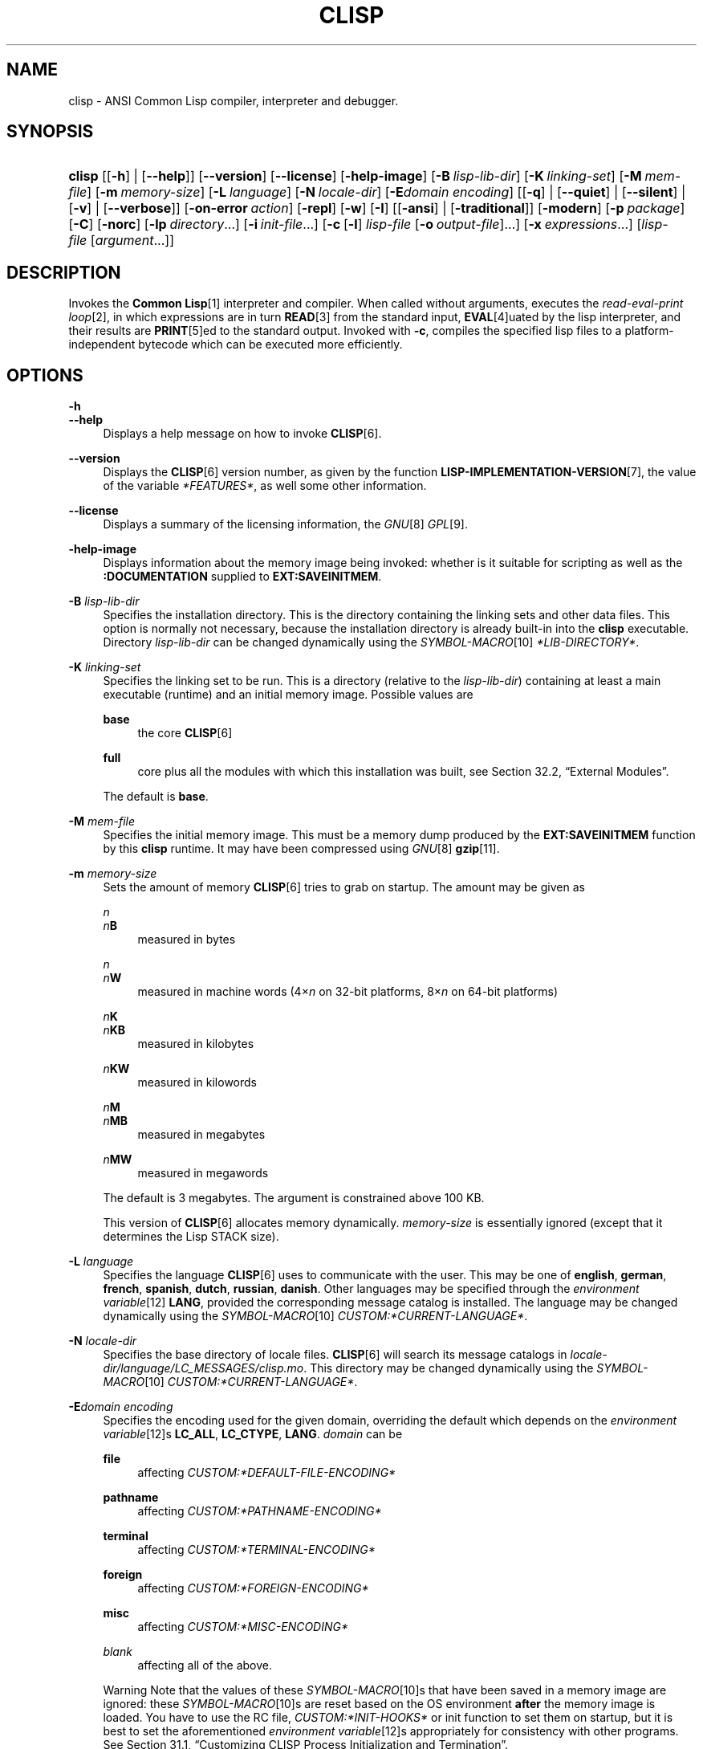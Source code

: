 .\"     Title: clisp
.\"    Author: Bruno Haible <\fI\%http://www.haible.de/bruno/\fR>
.\" Generator: DocBook XSL Stylesheets vsnapshot_7566 <http://docbook.sf.net/>
.\"      Date: Last modified: 2008-07-02
.\"    Manual: Platform: i686-pc-cygwin
.\"    Source: CLISP 2.46
.\"
.TH "CLISP" "1" "Last modified: 2008\-07\-02" "CLISP 2.46" "Platform: i686-pc-cygwin"
.\" disable hyphenation
.nh
.\" disable justification (adjust text to left margin only)
.ad l
.SH "NAME"
clisp - ANSI Common Lisp compiler, interpreter and debugger.
.SH "SYNOPSIS"
.HP 6
\fBclisp\fR [[\fB\-h\fR] | [\fB\-\-help\fR]] [\fB\-\-version\fR] [\fB\-\-license\fR] [\fB\-help\-image\fR] [\fB\-B\ \fIlisp\-lib\-dir\fR\fR] [\fB\-K\ \fIlinking\-set\fR\fR] [\fB\-M\ \fImem\-file\fR\fR] [\fB\-m\ \fImemory\-size\fR\fR]
[\fB\-L\ \fIlanguage\fR\fR] [\fB\-N\ \fIlocale\-dir\fR\fR] [\fB\-E\fIdomain\fR\ \fIencoding\fR\fR] [[\fB\-q\fR] | [\fB\-\-quiet\fR] | [\fB\-\-silent\fR] | [\fB\-v\fR] | [\fB\-\-verbose\fR]] [\fB\-on\-error\ \fIaction\fR\fR] [\fB\-repl\fR] [\fB\-w\fR] [\fB\-I\fR] [[\fB\-ansi\fR] | [\fB\-traditional\fR]] [\fB\-modern\fR] [\fB\-p\ \fIpackage\fR\fR] [\fB\-C\fR] [\fB\-norc\fR] [\fB\-lp\ \fIdirectory\fR\fR...] [\fB\-i\ \fIinit\-file\fR\fR...] [\fB\-c\fR\ [\fB\-l\fR]\ \fIlisp\-file\fR\ [\fB\-o\fR\fB\ \fR\fB\fIoutput\-file\fR\fR]...] [\fB\-x\ \fIexpressions\fR\fR...] [\fB\fIlisp\-file\fR\fR\ [\fB\fIargument\fR\fR...]]
.SH "DESCRIPTION"
.PP
Invokes the
\fI\fBCommon Lisp\fR\fR\&[1]
interpreter and compiler\. When called without arguments, executes the
\fIread\-eval\-print loop\fR\&[2], in which expressions are in turn
\fI\fBREAD\fR\fR\&[3]
from the standard input,
\fI\fBEVAL\fR\fR\&[4]uated by the lisp interpreter, and their results are
\fI\fBPRINT\fR\fR\&[5]ed to the standard output\. Invoked with
\fB\-c\fR, compiles the specified lisp files to a platform\-independent
bytecode
which can be executed more efficiently\.
.SH "OPTIONS"
.PP
\fB\-h\fR
.br
\fB\-\-help\fR
.RS 4
Displays a help message on how to invoke
\fI\fBCLISP\fR\fR\&[6]\.
.RE
.PP
\fB\-\-version\fR
.RS 4
Displays the
\fI\fBCLISP\fR\fR\&[6]
version number, as given by the function
\fI\fBLISP\-IMPLEMENTATION\-VERSION\fR\fR\&[7], the value of the variable
\fI*FEATURES*\fR, as well some other information\.
.RE
.PP
\fB\-\-license\fR
.RS 4
Displays a summary of the licensing information, the
\fIGNU\fR\&[8]
\fIGPL\fR\&[9]\.
.RE
.PP
\fB\-help\-image\fR
.RS 4
Displays information about the
memory image
being invoked: whether is it suitable for scripting as well as the
\fB:DOCUMENTATION\fR
supplied to
\fBEXT:SAVEINITMEM\fR\.
.RE
.PP
\fB\-B\fR \fIlisp\-lib\-dir\fR
.RS 4
Specifies the installation directory\. This is the directory containing the linking sets and other data files\. This option is normally not necessary, because the installation directory is already built\-in into the
\fBclisp\fR
executable\. Directory
\fIlisp\-lib\-dir\fR
can be changed dynamically using the
\fISYMBOL\-MACRO\fR\&[10]
\fI*LIB\-DIRECTORY*\fR\.
.RE
.PP
\fB\-K\fR \fIlinking\-set\fR
.RS 4
Specifies the
linking set
to be run\. This is a directory (relative to the
\fIlisp\-lib\-dir\fR) containing at least a main executable (runtime) and an initial
memory image\. Possible values are
.PP
\fBbase\fR
.RS 4
the core
\fI\fBCLISP\fR\fR\&[6]
.RE
.PP
\fBfull\fR
.RS 4
core plus all the modules with which this installation was built, see
Section\ 32.2, \(lqExternal Modules\(rq\.
.RE
.sp
The default is
\fBbase\fR\.
.RE
.PP
\fB\-M\fR \fImem\-file\fR
.RS 4
Specifies the initial
memory image\. This must be a memory dump produced by the
\fBEXT:SAVEINITMEM\fR
function by this
\fBclisp\fR
runtime\.
It may have been compressed using
\fIGNU\fR\&[8]
\fI\fBgzip\fR\fR\&[11]\.
.RE
.PP
\fB\-m\fR \fImemory\-size\fR
.RS 4
Sets the amount of memory
\fI\fBCLISP\fR\fR\&[6]
tries to grab on startup\. The amount may be given as
.PP
\fIn\fR
.br
\fIn\fR\fBB\fR
.RS 4
measured in bytes
.RE
.PP
\fIn\fR
.br
\fIn\fR\fBW\fR
.RS 4
measured in machine words (4\(mu\fIn\fR
on 32\-bit platforms, 8\(mu\fIn\fR
on 64\-bit platforms)
.RE
.PP
\fIn\fR\fBK\fR
.br
\fIn\fR\fBKB\fR
.RS 4
measured in kilobytes
.RE
.PP
\fIn\fR\fBKW\fR
.RS 4
measured in kilowords
.RE
.PP
\fIn\fR\fBM\fR
.br
\fIn\fR\fBMB\fR
.RS 4
measured in megabytes
.RE
.PP
\fIn\fR\fBMW\fR
.RS 4
measured in megawords
.RE
.sp
The default is 3 megabytes\.
The argument is constrained above 100 KB\.
.sp
This version of
\fI\fBCLISP\fR\fR\&[6]
allocates memory dynamically\.
\fImemory\-size\fR
is essentially ignored (except that it determines the Lisp
STACK
size)\.
.RE
.PP
\fB\-L\fR \fIlanguage\fR
.RS 4
Specifies the
language
\fI\fBCLISP\fR\fR\&[6]
uses to communicate with the user\. This may be
one of
\fBenglish\fR, \fBgerman\fR, \fBfrench\fR, \fBspanish\fR, \fBdutch\fR, \fBrussian\fR, \fBdanish\fR\. Other languages may be specified through the
\fIenvironment variable\fR\&[12]
\fBLANG\fR, provided the corresponding message catalog is installed\.
The language may be changed dynamically using the
\fISYMBOL\-MACRO\fR\&[10]
\fICUSTOM:*CURRENT\-LANGUAGE*\fR\.
.RE
.PP
\fB\-N\fR \fIlocale\-dir\fR
.RS 4
Specifies the base directory of locale files\.
\fI\fBCLISP\fR\fR\&[6]
will search its message catalogs in
\fI\fIlocale\-dir\fR\fR\fI/\fR\fI\fIlanguage\fR\fR\fI/LC_MESSAGES/clisp\.mo\fR\. This directory may be changed dynamically using the
\fISYMBOL\-MACRO\fR\&[10]
\fICUSTOM:*CURRENT\-LANGUAGE*\fR\.
.RE
.PP
\fB\-E\fR\fB\fIdomain\fR\fR\fB \fR\fB\fIencoding\fR\fR
.RS 4
Specifies the encoding used for the given domain, overriding the default which depends on the
\fIenvironment variable\fR\&[12]s
\fBLC_ALL\fR,
\fBLC_CTYPE\fR,
\fBLANG\fR\.
\fIdomain\fR
can be
.PP
\fBfile\fR
.RS 4
affecting
\fICUSTOM:*DEFAULT\-FILE\-ENCODING*\fR
.RE
.PP
\fBpathname\fR
.RS 4
affecting
\fICUSTOM:*PATHNAME\-ENCODING*\fR
.RE
.PP
\fBterminal\fR
.RS 4
affecting
\fICUSTOM:*TERMINAL\-ENCODING*\fR
.RE
.PP
\fBforeign\fR
.RS 4
affecting
\fICUSTOM:*FOREIGN\-ENCODING*\fR
.RE
.PP
\fBmisc\fR
.RS 4
affecting
\fICUSTOM:*MISC\-ENCODING*\fR
.RE
.PP
\fIblank\fR
.RS 4
affecting all of the above\.
.RE
.sp
.sp
.it 1 an-trap
.nr an-no-space-flag 1
.nr an-break-flag 1
.br
Warning
Note that the values of these
\fISYMBOL\-MACRO\fR\&[10]s that have been saved in a
memory image
are ignored: these
\fISYMBOL\-MACRO\fR\&[10]s are reset based on the OS environment
\fBafter\fR
the
memory image
is loaded\. You have to use the
RC file,
\fICUSTOM:*INIT\-HOOKS*\fR
or
init function
to set them on startup, but it is best to set the aforementioned
\fIenvironment variable\fR\&[12]s appropriately for consistency with other programs\. See
Section\ 31.1, \(lqCustomizing CLISP Process Initialization and Termination\(rq\.
.RE
.PP
\fB\-q\fR
.br
\fB\-\-quiet\fR
.br
\fB\-\-silent\fR
.br
\fB\-v\fR
.br
\fB\-\-verbose\fR
.RS 4
Change verbosity level: by default,
\fI\fBCLISP\fR\fR\&[6]
displays a banner at startup and a good\-bye message when quitting, and initializes
\fI\fI*LOAD\-VERBOSE*\fR\fR\&[13]
and
\fI\fI*COMPILE\-VERBOSE*\fR\fR\&[14]
to
\fI\fBT\fR\fR\&[15], and
\fI\fI*LOAD\-PRINT*\fR\fR\&[13]
and
\fI\fI*COMPILE\-PRINT*\fR\fR\&[14]
to
\fI\fBNIL\fR\fR\&[16], as per
[ANSI CL standard]\. The first
\fB\-q\fR
removes the banner and the good\-bye message, the second sets variables
\fI\fI*LOAD\-VERBOSE*\fR\fR\&[13],
\fI\fI*COMPILE\-VERBOSE*\fR\fR\&[14]
and
\fICUSTOM:*SAVEINITMEM\-VERBOSE*\fR
to
\fI\fBNIL\fR\fR\&[16]\. The first
\fB\-v\fR
sets variables
\fICUSTOM:*REPORT\-ERROR\-PRINT\-BACKTRACE*\fR,
\fI\fI*LOAD\-PRINT*\fR\fR\&[13]
and
\fI\fI*COMPILE\-PRINT*\fR\fR\&[14]
to
\fI\fBT\fR\fR\&[15], the second sets
\fICUSTOM:*LOAD\-ECHO*\fR
to
\fI\fBT\fR\fR\&[15]\. These settings affect the output produced by
\fB\-i\fR
and
\fB\-c\fR
options\. Note that these settings persist into the
\fIread\-eval\-print loop\fR\&[2]\. Repeated
\fB\-q\fR
and
\fB\-v\fR
cancel each other, e\.g\.,
\fB\-q \-q \-v \-v \-v\fR
is equivalent to
\fB\-v\fR\.
.RE
.PP
\fB\-on\-error\fR \fIaction\fR
.RS 4
Override (or force) the batch mode imposed by
\fB\-c\fR,
\fB\-x\fR, and
\fIlisp\-file\fR, depending on
\fIaction\fR:.PP
appease
.RS 4
\fIcontinuable\fR\&[17]
\fIERROR\fR\&[18]s are turned into
\fIWARNING\fR\&[19]s (with
\fBEXT:APPEASE\-CERRORS\fR) other
\fIERROR\fR\&[18]s are handled in the default way
.RE
.PP
debug
.RS 4
\fIERROR\fR\&[18]s
\fI\fBINVOKE\-DEBUGGER\fR\fR\&[20]
(the normal
\fIread\-eval\-print loop\fR\&[2]
behavior)
.RE
.PP
abort
.RS 4
\fIcontinuable\fR\&[17]
\fIERROR\fR\&[18]s are appeased, other
\fIERROR\fR\&[18]s are
\fI\fBABORT\fR\fR\&[21]ed with
\fBEXT:ABORT\-ON\-ERROR\fR
.RE
.PP
exit
.RS 4
\fIcontinuable\fR\&[17]
\fIERROR\fR\&[18]s are appeased, other
\fIERROR\fR\&[18]s terminate
\fI\fBCLISP\fR\fR\&[6]
with
\fBEXT:EXIT\-ON\-ERROR\fR
.RE
.sp
See also
\fBEXT:SET\-GLOBAL\-HANDLER\fR\.
.RE
.PP
\fB\-repl\fR
.RS 4
Start an interactive
\fIread\-eval\-print loop\fR\&[2]
after processing the
\fB\-c\fR,
\fB\-x\fR, and
\fIlisp\-file\fR
options and on any
\fIERROR\fR\&[18]
\fI\fBSIGNAL\fR\fR\&[22]ed during that processing\.
.RE
.PP
\fB\-w\fR
.RS 4
Wait for a keypress after program termination\.
.RE
.PP
\fB\-I\fR
.RS 4
Interact better with
\fIEmacs\fR\&[23]
(useful when running
\fI\fBCLISP\fR\fR\&[6]
under
\fIEmacs\fR\&[23]
using
\fISLIME\fR\&[24],
\fIILISP\fR\&[25]
et al)\. With this option,
\fI\fBCLISP\fR\fR\&[6]
interacts in a way that
\fIEmacs\fR\&[23]
can deal with:
.sp
.RS 4
\h'-04'\(bu\h'+03'unnecessary prompts are not suppressed\.
.RE
.sp
.RS 4
\h'-04'\(bu\h'+03'The
\fIGNU\fR\&[8]
\fIreadline\fR\&[26]
library treats
TAB
(see
TAB key) as a normal self\-inserting character (see
Q:\ A.4.5)\.
.RE
.RE
.PP
\fB\-ansi\fR
.RS 4
Comply with the
[ANSI CL standard]
specification even where
\fI\fBCLISP\fR\fR\&[6]
has been traditionally different by setting the
\fISYMBOL\-MACRO\fR\&[10]
\fICUSTOM:*ANSI*\fR
to
\fI\fBT\fR\fR\&[15]\.
.RE
.PP
\fB\-traditional\fR
.RS 4
Traditional: reverses the residual effects of
\fB\-ansi\fR
in the saved
memory image\.
.RE
.PP
\fB\-modern\fR
.RS 4
Provides a modern view of symbols: at startup the
\fI\fI*PACKAGE*\fR\fR\&[27]
variable will be set to the
\(lqCS\-COMMON\-LISP\-USER\(rq
package, and the
\fI\fI*PRINT\-CASE*\fR\fR\&[28]
will be set to
\fB:DOWNCASE\fR\. This has the effect that symbol lookup is case\-sensitive (except for keywords and old\-style packages) and that keywords and uninterned symbols are printed with lower\-case preferrence\. See
Section\ 11.5, \(lqPackage Case-Sensitivity\(rq\.
.RE
.PP
\fB\-p\fR \fIpackage\fR
.RS 4
At startup the value of the variable
\fI\fI*PACKAGE*\fR\fR\&[27]
will be set to the package named
\fIpackage\fR\. The default is the value of
\fI\fI*PACKAGE*\fR\fR\&[27]
when the image was
saved, normally
\fI\(lqCOMMON\-LISP\-USER\(rq\fR\&[29]\.
.RE
.PP
\fB\-C\fR
.RS 4
Compile when loading: at startup the value of the variable
\fICUSTOM:*LOAD\-COMPILING*\fR
will be set to
\fI\fBT\fR\fR\&[15]\. Code being
\fI\fBLOAD\fR\fR\&[30]ed will then be
\fI\fBCOMPILE\fR\fR\&[31]d on the fly\. This results in slower loading, but faster execution\.
.RE
.PP
\fB\-norc\fR
.RS 4
Normally
\fI\fBCLISP\fR\fR\&[6]
loads the user
\fI\(lqrun control\(rq (RC)\fR\&[32]
file on startup (this happens
\fBafter\fR
the
\fB\-C\fR
option is processed)\. The file loaded is
\fI\.clisprc\.lisp\fR
or
\fI\.clisprc\.fas\fR
in the home directory
\fI\fBUSER\-HOMEDIR\-PATHNAME\fR\fR\&[33], whichever is newer\. This option,
\fB\-norc\fR, prevents loading of the
RC file\.
.RE
.PP
\fB\-lp\fR \fIdirectory\fR
.RS 4
Specifies directories to be added to
\fICUSTOM:*LOAD\-PATHS*\fR
at startup\. This is done
\fBafter\fR
loading the
RC file
(so that it does not override the command\-line option) but
\fBbefore\fR
loading the init\-files specified by the
\fB\-i\fR
options (so that the init\-files will be searched for in the specified directories)\. Several
\fB\-lp\fR
options can be given; all the specified directories will be added\.
.RE
.PP
\fB\-i\fR \fIinit\-file\fR
.RS 4
Specifies initialization files to be
\fI\fBLOAD\fR\fR\&[30]ed at startup\. These should be lisp files (source or compiled)\. Several
\fB\-i\fR
options can be given; all the specified files will be loaded in order\.
.RE
.PP
\fB\-c\fR \fIlisp\-file\fR
.RS 4
Compiles the specified
\fIlisp\-file\fRs to bytecode (\fI*\.fas\fR)\. The compiled files can then be
\fI\fBLOAD\fR\fR\&[30]ed instead of the sources to gain efficiency\.
.RE
.PP
\fB\-o\fR \fIoutputfile\fR
.RS 4
Specifies the output file or directory for the compilation of the last specified
\fIlisp\-file\fR\.
.RE
.PP
\fB\-l\fR
.RS 4
Produce a bytecode
\fI\fBDISASSEMBLE\fR\fR\&[34]
listing (\fI*\.lis\fR) of the files being compiled\. Useful only for debugging\. See
Section\ 24.1, \(lqFunction COMPILE-FILE\(rq
for details\.
.RE
.PP
\fB\-x\fR \fIexpressions\fR
.RS 4
Executes a series of arbitrary expressions instead of a
\fIread\-eval\-print loop\fR\&[2]\. The values of the expressions will be output to
\fI\fI*STANDARD\-OUTPUT*\fR\fR\&[35]\. Due to the argument processing done by the shell, the
\fIexpressions\fR
must be enclosed in double quotes, and double quotes and backslashes must be escaped with backslashes\.
.RE
.PP
\fIlisp\-file\fR [ \fIargument\fR \.\.\. ]
.RS 4
Loads and executes a
\fIlisp\-file\fR, as described in
Script execution\. There will be no
\fIread\-eval\-print loop\fR\&[2]\. Before
\fIlisp\-file\fR
is loaded, the variable
\fIEXT:*ARGS*\fR
will be bound to a list of strings, representing the
\fIargument\fRs\.
The first line of
\fIlisp\-file\fR
may start with
\fB#!\fR, thus permitting
\fI\fBCLISP\fR\fR\&[6]
to be used as a script interpreter\.
If
\fIlisp\-file\fR
is
\fB\-\fR, the
\fI\fI*STANDARD\-INPUT*\fR\fR\&[35]
is used instead of a file\.
.sp
This option is
\fIdisabled\fR
if the
memory image
was created by
\fBEXT:SAVEINITMEM\fR
with
\fI\fBNIL\fR\fR\&[16]
\fB:SCRIPT\fR
argument\. In that case the
\fILIST\fR\&[36]
\fIEXT:*ARGS*\fR
starts with
\fIlisp\-file\fR\.
.sp
This option must be the last one\.
.sp
No
RC file
will be executed\.
.RE
.PP
As usual,
\fB\-\-\fR
stops option processing and places all remaining command line arguments into
\fIEXT:*ARGS*\fR\.
.SH "LANGUAGE REFERENCE"
.PP
The language implemented is
\fIANSI\&[38]\fR\&[37]
\fI\fBCommon Lisp\fR\fR\&[1]\. The implementation mostly conforms to the
ANSI Common Lisp standard, see
Section\ 31.10, \(lqMaximum ANSI CL compliance\(rq\.
.PP
[ANSI CL] ANSI CL standard1994. ANSI INCITS 226-1994 (R1999) \fIInformation Technology \- Programming Language \- Common Lisp\fR\&[39] [formerly ANSI X3.226-1994 (R1999)].
.SH "USAGE"
.PP
\fBhelp\fR
.RS 4
get context\-sensitive on\-line help, see
Chapter\ 25, Environment\.
.RE
.PP
(\fBAPROPOS\fR \fIname\fR)
.RS 4
list the
\fISYMBOL\fR\&[40]s matching
\fIname\fR\.
.RE
.PP
(\fBDESCRIBE\fR \fIsymbol\fR)
.RS 4
describe the
\fIsymbol\fR\.
.RE
.PP
(exit)
.br
(quit)
.br
(bye)
.RS 4
quit
\fI\fBCLISP\fR\fR\&[6]\.
.RE
.PP
EOF
(Control+D on \fI\fBUNIX\fR\fR\&[41])
.RS 4
leave the current level of the
\fIread\-eval\-print loop\fR\&[2]
(see also
Section\ 1.1, \(lqSpecial Symbols \(rq)\.
.RE
.PP
arrow keys
.RS 4
for editing and viewing the input history, using the
\fIGNU\fR\&[8]
\fIreadline\fR\&[26]
library\.
.RE
.PP
TAB key
.RS 4
Context sensitive:
.sp
.RS 4
\h'-04'\(bu\h'+03'If you are in the
\(lqfunction position\(rq
(in the first symbol after an opening paren or in the first symbol after a
\fI#\'\fR\&[43]), the completion is limited to the symbols that name functions\.
.RE
.sp
.RS 4
\h'-04'\(bu\h'+03'If you are in the "filename position" (inside a string after
\fI#P\fR\&[44]), the completion is done across file names,
\fIbash\fR\&[45]\-style\.
.RE
.sp
.RS 4
\h'-04'\(bu\h'+03'If you have not typed anything yet, you will get a help message, as if by the
\fBHelp\fR
command\.
.RE
.sp
.RS 4
\h'-04'\(bu\h'+03'If you have not started typing the next symbol (i\.e\., you are at a whitespace), the current function or macro is
\fBDESCRIBE\fRd\.
.RE
.sp
.RS 4
\h'-04'\(bu\h'+03'Otherwise, the symbol you are currently typing is completed\.
.RE
.IP "" 4
.RE
.SH "FILES"
.PP
\fBclisp\fR
.RS 4
startup driver (a script or an executable)
.RE
.PP
\fIlisp\.run\fR
.br
\fIlisp\.exe\fR
.RS 4
main executable (runtime)
.RE
.PP
\fIlispinit\.mem\fR
.RS 4
initial
memory image
.RE
.PP
\fIconfig\.lisp\fR
.RS 4
site\-dependent configuration (should have been customized before
\fI\fBCLISP\fR\fR\&[6]
was built); see
Section\ 31.12, \(lqCustomizing CLISP behavior\(rq
.RE
.PP
\fI*\.lisp\fR
.RS 4
lisp source
.RE
.PP
\fI*\.fas\fR
.RS 4
lisp code, compiled by
\fI\fBCLISP\fR\fR\&[6]
.RE
.PP
\fI*\.lib\fR
.RS 4
lisp source library information, generated by
\fBCOMPILE\-FILE\fR, see
Section\ 24.3, \(lqFunction REQUIRE\(rq\.
.RE
.PP
\fI*\.c\fR
.RS 4
C code, compiled from lisp source by
\fI\fBCLISP\fR\fR\&[6]
(see
Section\ 32.3, \(lqThe Foreign Function Call Facility\(rq)
.RE
.PP
For the
\fI\fBCLISP\fR\fR\&[6]
source files, see
Chapter\ 34, The source files of CLISP\.
.SH "ENVIRONMENT"
.PP
All
\fIenvironment variable\fR\&[12]s that
\fI\fBCLISP\fR\fR\&[6]
uses are read at most once\.
.PP
\fBCLISP_LANGUAGE\fR
.RS 4
specifies the language
\fI\fBCLISP\fR\fR\&[6]
uses to communicate with the user\. The legal values are identical to those of the
\fB\-L\fR
option which can be used to override this
\fIenvironment variable\fR\&[12]\.
.RE
.PP
\fBLC_CTYPE\fR
.RS 4
specifies the locale which determines the character set in use\. The value can be of the form
\fB\fIlanguage\fR\fR
or
\fB\fIlanguage\fR\fR\fB_\fR\fB\fIcountry\fR\fR
or
\fB\fIlanguage\fR\fR\fB_\fR\fB\fIcountry\fR\fR\fB\.\fR\fB\fIcharset\fR\fR, where
\fIlanguage\fR
is a two\-letter ISO 639 language code (lower case),
\fIcountry\fR
is a two\-letter ISO 3166 country code (upper case)\.
\fIcharset\fR
is an optional character set specification, and needs normally not be given because the character set can be inferred from the language and country\. This
\fIenvironment variable\fR\&[12]
can be overridden with the
\fB-Edomain encoding\fR
option\.
.RE
.PP
\fBLANG\fR
.RS 4
specifies the language
\fI\fBCLISP\fR\fR\&[6]
uses to communicate with the user, unless it is already specified through the
\fIenvironment variable\fR\&[12]
\fBCLISP_LANGUAGE\fR
or the
\fB\-L\fR
option\.
It also specifies the locale determining the character set in use, unless already specified through the
\fIenvironment variable\fR\&[12]
\fBLC_CTYPE\fR\.
The value may begin with a two\-letter ISO 639 language code, for example
\fBen\fR,
\fBde\fR,
\fBfr\fR\.
.RE
.PP
\fBHOME\fR
.br
\fBUSER\fR
.RS 4
used for determining the value of the function
\fI\fBUSER\-HOMEDIR\-PATHNAME\fR\fR\&[33]\.
.RE
.PP
\fBSHELL\fR
.br
\fBCOMSPEC\fR
.RS 4
is used to find the interactive command interpreter called by
\fBEXT:SHELL\fR\.
.RE
.PP
\fBTERM\fR
.RS 4
determines the screen size recognized by the pretty printer\.
.RE
.PP
\fBORGANIZATION\fR
.RS 4
for
\fI\fBSHORT\-SITE\-NAME\fR\fR\&[46]
and
\fI\fBLONG\-SITE\-NAME\fR\fR\&[46]
in
\fIconfig\.lisp\fR\.
.RE
.PP
\fBCLHSROOT\fR
.RS 4
for
\fBCUSTOM:CLHS\-ROOT\fR
in
\fIconfig\.lisp\fR\.
.RE
.PP
\fBIMPNOTES\fR
.RS 4
for
\fBCUSTOM:IMPNOTES\-ROOT\fR
in
\fIconfig\.lisp\fR\.
.RE
.PP
\fBEDITOR\fR
.RS 4
for
\fBeditor\-name\fR
in
\fIconfig\.lisp\fR\.
.RE
.PP
\fBLOGICAL_HOST_\fR\fB\fIhost\fR\fR\fB_FROM\fR
.br
\fBLOGICAL_HOST_\fR\fB\fIhost\fR\fR\fB_TO\fR
.br
\fBLOGICAL_HOST_\fR\fB\fIhost\fR\fR
.RS 4
for
\fICUSTOM:*LOAD\-LOGICAL\-PATHNAME\-TRANSLATIONS\-DATABASE*\fR
.RE
.SH "SEE ALSO"
.PP
.IP "" 4
CLISP impnotes
.IP "" 4
\fI\fBCMU CL\fR\fR\&[47] \- \fBcmucl\fR(1)
.IP "" 4
\fIEmacs\fR\&[23] \- \fBemacs\fR(1)
.IP "" 4
\fIXEmacs\fR\&[48] \- \fBxemacs\fR(1)
.SH "BUGS"
.PP
When you encounter a bug in
\fI\fBCLISP\fR\fR\&[6]
or in its documentation (this manual page or
CLISP impnotes), please report it to the
\fI\fBCLISP\fR\fR\&[6]
\fISourceForge bug tracker\fR\&[49]\.
.PP
\fIBefore\fR
submitting a bug report, please take the following basic steps to make the report more useful:
.sp
.RS 4
\h'-04' 1.\h'+02'Please do a clean build (remove your build directory and build
\fI\fBCLISP\fR\fR\&[6]
with
\fB\./configure \-\-cbc build\fR
or at least do a
\fBmake distclean\fR
before
\fBmake\fR)\.
.RE
.sp
.RS 4
\h'-04' 2.\h'+02'If you are reporting a
\(lqhard crash\(rq
(segmentation fault, bus error, core dump etc), please do
\fB\./configure \-\-with\-debug \-\-cbc build\-g ; cd build\-g; gdb lisp\.run\fR, then load the appropriate
linking set
by either
\fBbase\fR
or
\fBfull\fR
\fI\fBgdb\fR\fR\&[50]
command, and report the backtrace (see also
Q:\ A.1.1.10)\.
.RE
.sp
.RS 4
\h'-04' 3.\h'+02'If you are using pre\-built binaries and experience a hard crash, the problem is likely to be in the incompatibilities between the platform on which the binary was built and yours; please try compiling the sources and report the problem if it persists\.
.RE
.PP
When submitting a bug report, please specify the following information:
.sp
.RS 4
\h'-04' 1.\h'+02'What is your platform (\fBuname \-a\fR
on a
\fI\fBUNIX\fR\fR\&[41]
system)? Compiler version?
\fIGNU\fR\&[8]
\fIlibc\fR\&[51]
version (on
\fIGNU\fR\&[8]/\fI\fILinux\fR\fR\&[52])?
.RE
.sp
.RS 4
\h'-04' 2.\h'+02'Where did you get the sources or binaries? When? (Absolute dates \- like
\(lq2006\-01\-17\(rq
\- are preferred over the relative ones \- like
\(lq2 days ago\(rq)\.
.RE
.sp
.RS 4
\h'-04' 3.\h'+02'How did you build
\fI\fBCLISP\fR\fR\&[6]? (What command, options &c\.)
.RE
.sp
.RS 4
\h'-04' 4.\h'+02'What is the output of
\fBclisp \-\-version\fR?
.RE
.sp
.RS 4
\h'-04' 5.\h'+02'Please supply the full output (copy and paste) of all the error messages, as well as detailed instructions on how to reproduce them\.
.RE
.SH "PROJECTS"
.sp
.RS 4
\h'-04'\(bu\h'+03'Enhance the compiler so that it can inline local functions\.
.RE
.sp
.RS 4
\h'-04'\(bu\h'+03'Add Multi\-Threading capabilities, via OS threads\.
.RE
.SH "AUTHORS"
.PP
\fBBruno Haible\fR <\&\fI\%http://www.haible.de/bruno/\fR\&>
.sp -1n
.IP "" 4
Author.
.PP
\fBMichael Stoll\fR <\&\fI\%http://www.faculty.iu-bremen.de/mstoll/\fR\&>
.sp -1n
.IP "" 4
Author.
.PP
\fBSam Steingold\fR <\&\fI\%http://sds.podval.org/\fR\&>
.sp -1n
.IP "" 4
Author.
.PP
\fBSee \fI\fICOPYRIGHT\fR (file in the CLISP sources) \fR for the list of other contributors and the license\.\fR
.SH "COPYRIGHT"
Copyright \(co 1992-2008 Bruno Haible
.br
Copyright \(co 1998-2008 Sam Steingold
.br
.SH "NOTES"
.IP " 1." 4
\fBCommon Lisp\fR
.RS 4
\%http://www.lisp.org
.RE
.IP " 2." 4
read-eval-print loop
.RS 4
\%sec_25-1-1
.RE
.IP " 3." 4
\fBREAD\fR
.RS 4
\%http://www.lisp.org/HyperSpec/Body/fun_readcm_re_g-whitespace.html
.RE
.IP " 4." 4
\fBEVAL\fR
.RS 4
\%http://www.lisp.org/HyperSpec/Body/fun_eval.html
.RE
.IP " 5." 4
\fBPRINT\fR
.RS 4
\%http://www.lisp.org/HyperSpec/Body/fun_writecm_p_rintcm_princ.html
.RE
.IP " 6." 4
\fBCLISP\fR
.RS 4
\%http://clisp.cons.org
.RE
.IP " 7." 4
\fBLISP-IMPLEMENTATION-VERSION\fR
.RS 4
\%http://www.lisp.org/HyperSpec/Body/fun_lisp-impl_tion-version.html
.RE
.IP " 8." 4
GNU
.RS 4
\%http://www.gnu.org
.RE
.IP " 9." 4
GPL
.RS 4
\%http://www.gnu.org/copyleft/gpl.html
.RE
.IP "10." 4
SYMBOL-MACRO
.RS 4
\%mac_define-symbol-macro
.RE
.IP "11." 4
\fBgzip\fR
.RS 4
\%http://www.gzip.org/
.RE
.IP "12." 4
environment variable
.RS 4
\%basedefs/xbd_chap08.html
.RE
.IP "13." 4
\fI*LOAD-VERBOSE*\fR
.RS 4
\%http://www.lisp.org/HyperSpec/Body/var_stload-pr_ad-verbosest.html
.RE
.IP "14." 4
\fI*COMPILE-VERBOSE*\fR
.RS 4
\%http://www.lisp.org/HyperSpec/Body/var_stcompile_le-verbosest.html
.RE
.IP "15." 4
\fBT\fR
.RS 4
\%http://www.lisp.org/HyperSpec/Body/convar_t.html
.RE
.IP "16." 4
\fBNIL\fR
.RS 4
\%http://www.lisp.org/HyperSpec/Body/convar_nil.html
.RE
.IP "17." 4
continuable
.RS 4
\%clhs/glo
.RE
.IP "18." 4
ERROR
.RS 4
\%http://www.lisp.org/HyperSpec/Body/contyp_error.html
.RE
.IP "19." 4
WARNING
.RS 4
\%http://www.lisp.org/HyperSpec/Body/contyp_warning.html
.RE
.IP "20." 4
\fBINVOKE-DEBUGGER\fR
.RS 4
\%http://www.lisp.org/HyperSpec/Body/fun_invoke-debugger.html
.RE
.IP "21." 4
\fBABORT\fR
.RS 4
\%http://www.lisp.org/HyperSpec/Body/fun_abortcm_c_cm_use-value.html
.RE
.IP "22." 4
\fBSIGNAL\fR
.RS 4
\%http://www.lisp.org/HyperSpec/Body/fun_signal.html
.RE
.IP "23." 4
Emacs
.RS 4
\%http://www.gnu.org/software/emacs/
.RE
.IP "24." 4
SLIME
.RS 4
\%http://common-lisp.net/project/slime/
.RE
.IP "25." 4
ILISP
.RS 4
\%http://sourceforge.net/projects/ilisp/
.RE
.IP "26." 4
readline
.RS 4
\%http://tiswww.case.edu/php/chet/readline/readline.html
.RE
.IP "27." 4
\fI*PACKAGE*\fR
.RS 4
\%http://www.lisp.org/HyperSpec/Body/var_stpackagest.html
.RE
.IP "28." 4
\fI*PRINT-CASE*\fR
.RS 4
\%http://www.lisp.org/HyperSpec/Body/var_stprint-casest.html
.RE
.IP "29." 4
\(lqCOMMON-LISP-USER\(rq
.RS 4
\%sec_11-1-2-2
.RE
.IP "30." 4
\fBLOAD\fR
.RS 4
\%http://www.lisp.org/HyperSpec/Body/fun_load.html
.RE
.IP "31." 4
\fBCOMPILE\fR
.RS 4
\%http://www.lisp.org/HyperSpec/Body/fun_compile.html
.RE
.IP "32." 4
\(lqrun
     control\(rq (RC)
.RS 4
\%http://www.faqs.org/docs/artu/ch10s03.html
.RE
.IP "33." 4
\fBUSER-HOMEDIR-PATHNAME\fR
.RS 4
\%http://www.lisp.org/HyperSpec/Body/fun_user-homedir-pathname.html
.RE
.IP "34." 4
\fBDISASSEMBLE\fR
.RS 4
\%http://www.lisp.org/HyperSpec/Body/fun_disassemble.html
.RE
.IP "35." 4
\fI*STANDARD-OUTPUT*\fR
.RS 4
\%http://www.lisp.org/HyperSpec/Body/var_stdebug-i_ace-outputst.html
.RE
.IP "36." 4
LIST
.RS 4
\%http://www.lisp.org/HyperSpec/Body/syscla_list.html
.RE
.IP "37." 4
ANSI
.RS 4
\%http://www.ansi.org/
.RE
.IP "38." 4
The American National Standards Institute
.IP "39." 4
Information Technology - Programming Language - Common Lisp
.RS 4
\%http://webstore.ansi.org/RecordDetail.aspx?sku=ANSI+INCITS+226-1994+(R1999)
.RE
.IP "40." 4
SYMBOL
.RS 4
\%http://www.lisp.org/HyperSpec/Body/syscla_symbol.html
.RE
.IP "41." 4
\fBUNIX\fR
.RS 4
\%http://www.unix.org/online.html
.RE
.IP "42." 4
\fIWin32\fR
.RS 4
\%http://winehq.org/
.RE
.IP "43." 4
#'
.RS 4
\%sec_2-4-8-2
.RE
.IP "44." 4
#P
.RS 4
\%sec_2-4-8-14
.RE
.IP "45." 4
bash
.RS 4
\%http://www.gnu.org/software/bash/
.RE
.IP "46." 4
\fBSHORT-SITE-NAME\fR
.RS 4
\%http://www.lisp.org/HyperSpec/Body/fun_short-sit_ng-site-name.html
.RE
.IP "47." 4
\fBCMU CL\fR
.RS 4
\%http://www.cons.org/cmucl/
.RE
.IP "48." 4
XEmacs
.RS 4
\%http://www.xemacs.org
.RE
.IP "49." 4
SourceForge bug tracker
.RS 4
\%http://sourceforge.net/tracker/?func=add&group_id=1355&atid=101355
.RE
.IP "50." 4
\fBgdb\fR
.RS 4
\%http://sources.redhat.com/gdb/
.RE
.IP "51." 4
libc
.RS 4
\%http://www.gnu.org/software/libc/
.RE
.IP "52." 4
\fILinux\fR
.RS 4
\%http://www.linux.org/
.RE
